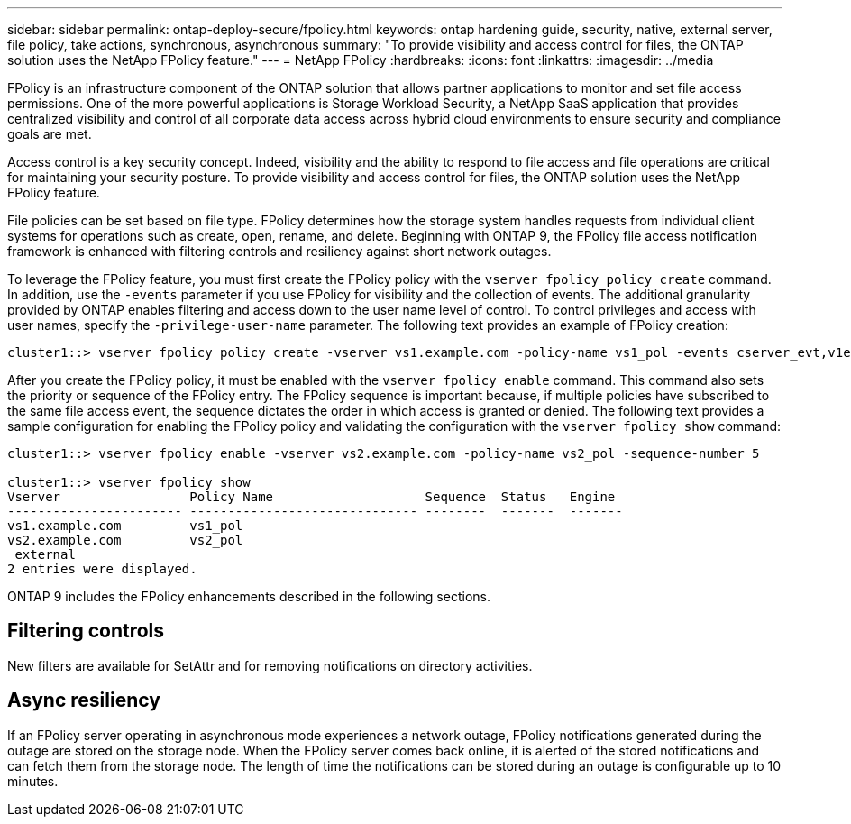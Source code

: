 ---
sidebar: sidebar
permalink: ontap-deploy-secure/fpolicy.html
keywords: ontap hardening guide, security, native, external server, file policy, take actions, synchronous, asynchronous
summary: "To provide visibility and access control for files, the ONTAP solution uses the NetApp FPolicy feature."
---
= NetApp FPolicy
:hardbreaks:
:icons: font
:linkattrs:
:imagesdir: ../media

[.lead]
FPolicy is an infrastructure component of the ONTAP solution that allows partner applications to monitor and set file access permissions. One of the more powerful applications is Storage Workload Security, a NetApp SaaS application that provides centralized visibility and control of all corporate data access across hybrid cloud environments to ensure security and compliance goals are met.

Access control is a key security concept. Indeed, visibility and the ability to respond to file access and file operations are critical for maintaining your security posture. To provide visibility and access control for files, the ONTAP solution uses the NetApp FPolicy feature. 

File policies can be set based on file type. FPolicy determines how the storage system handles requests from individual client systems for operations such as create, open, rename, and delete. Beginning with ONTAP 9, the FPolicy file access notification framework is enhanced with filtering controls and resiliency against short network outages.

To leverage the FPolicy feature, you must first create the FPolicy policy with the `vserver fpolicy policy create` command. In addition, use the `-events` parameter if you use FPolicy for visibility and the collection of events. The additional granularity provided by ONTAP enables filtering and access down to the user name level of control. To control privileges and access with user names, specify the `-privilege-user-name` parameter. The following text provides an example of FPolicy creation:

----
cluster1::> vserver fpolicy policy create -vserver vs1.example.com -policy-name vs1_pol -events cserver_evt,v1e1 -engine native -is-mandatory true -allow-privileged-access no -is-passthrough-read-enabled false
----

After you create the FPolicy policy, it must be enabled with the `vserver fpolicy enable` command. This command also sets the priority or sequence of the FPolicy entry. The FPolicy sequence is important because, if multiple policies have subscribed to the same file access event, the sequence dictates the order in which access is granted or denied. The following text provides a sample configuration for enabling the FPolicy policy and validating the configuration with the `vserver fpolicy show` command:

----
cluster1::> vserver fpolicy enable -vserver vs2.example.com -policy-name vs2_pol -sequence-number 5

cluster1::> vserver fpolicy show
Vserver                 Policy Name                    Sequence  Status   Engine
----------------------- ------------------------------ --------  -------  -------
vs1.example.com         vs1_pol
vs2.example.com         vs2_pol
 external
2 entries were displayed.
----

ONTAP 9 includes the FPolicy enhancements described in the following sections.

== Filtering controls

New filters are available for SetAttr and for removing notifications on directory activities.

== Async resiliency

If an FPolicy server operating in asynchronous mode experiences a network outage, FPolicy notifications generated during the outage are stored on the storage node. When the FPolicy server comes back online, it is alerted of the stored notifications and can fetch them from the storage node. The length of time the notifications can be stored during an outage is configurable up to 10 minutes.
